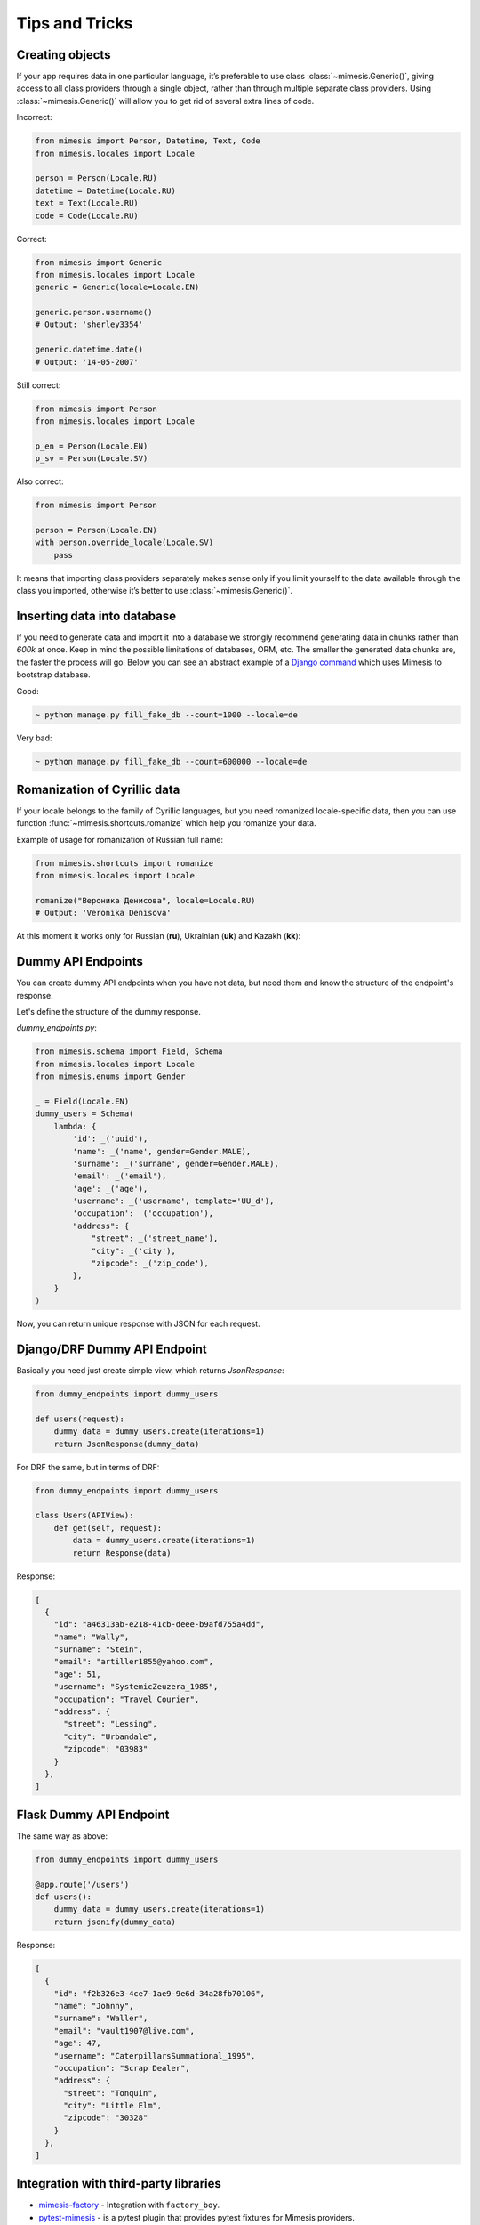 ===============
Tips and Tricks
===============

Creating objects
----------------

If your app requires data in one particular language, it’s preferable to
use class :class:`~mimesis.Generic()`, giving access to all class providers through a
single object, rather than through multiple separate class providers.
Using :class:`~mimesis.Generic()` will allow you to get rid of several extra lines of
code.

Incorrect:

.. code:: python

    from mimesis import Person, Datetime, Text, Code
    from mimesis.locales import Locale

    person = Person(Locale.RU)
    datetime = Datetime(Locale.RU)
    text = Text(Locale.RU)
    code = Code(Locale.RU)


Correct:

.. code:: python

    from mimesis import Generic
    from mimesis.locales import Locale
    generic = Generic(locale=Locale.EN)

    generic.person.username()
    # Output: 'sherley3354'

    generic.datetime.date()
    # Output: '14-05-2007'

Still correct:

.. code:: python

    from mimesis import Person
    from mimesis.locales import Locale

    p_en = Person(Locale.EN)
    p_sv = Person(Locale.SV)


Also correct:

.. code:: python

    from mimesis import Person

    person = Person(Locale.EN)
    with person.override_locale(Locale.SV)
        pass


It means that importing class providers separately makes sense only if
you limit yourself to the data available through the class you imported,
otherwise it’s better to use :class:`~mimesis.Generic()`.


Inserting data into database
----------------------------

If you need to generate data and import it into a database we strongly
recommend generating data in chunks rather than *600k* at once. Keep
in mind the possible limitations of databases, ORM, etc. The smaller the
generated data chunks are, the faster the process will go. Below you can
see an abstract example of a `Django command <https://docs.djangoproject.com/en/2.2/howto/custom-management-commands/>`_ which uses Mimesis to bootstrap database.

Good:

.. code:: text

    ~ python manage.py fill_fake_db --count=1000 --locale=de

Very bad:

.. code:: text

    ~ python manage.py fill_fake_db --count=600000 --locale=de


Romanization of Cyrillic data
-----------------------------

If your locale belongs to the family of Cyrillic languages, but you need
romanized locale-specific data, then you can use function :func:`~mimesis.shortcuts.romanize` which
help you romanize your data.

Example of usage for romanization of Russian full name:

.. code:: python

    from mimesis.shortcuts import romanize
    from mimesis.locales import Locale

    romanize("Вероника Денисова", locale=Locale.RU)
    # Output: 'Veronika Denisova'



At this moment it works only for Russian (**ru**),
Ukrainian (**uk**) and Kazakh (**kk**):


Dummy API Endpoints
-------------------

You can create dummy API endpoints when you have not data,
but need them and know the structure of the endpoint's response.

Let's define the structure of the dummy response.

`dummy_endpoints.py`:

.. code:: python

    from mimesis.schema import Field, Schema
    from mimesis.locales import Locale
    from mimesis.enums import Gender

    _ = Field(Locale.EN)
    dummy_users = Schema(
        lambda: {
            'id': _('uuid'),
            'name': _('name', gender=Gender.MALE),
            'surname': _('surname', gender=Gender.MALE),
            'email': _('email'),
            'age': _('age'),
            'username': _('username', template='UU_d'),
            'occupation': _('occupation'),
            "address": {
                "street": _('street_name'),
                "city": _('city'),
                "zipcode": _('zip_code'),
            },
        }
    )


Now, you can return unique response with JSON for each request.

Django/DRF Dummy API Endpoint
-----------------------------

Basically you need just create simple view, which returns `JsonResponse`:

.. code:: python

    from dummy_endpoints import dummy_users

    def users(request):
        dummy_data = dummy_users.create(iterations=1)
        return JsonResponse(dummy_data)


For DRF the same, but in terms of DRF:

.. code:: python

    from dummy_endpoints import dummy_users

    class Users(APIView):
        def get(self, request):
            data = dummy_users.create(iterations=1)
            return Response(data)

Response:

.. code:: json

    [
      {
        "id": "a46313ab-e218-41cb-deee-b9afd755a4dd",
        "name": "Wally",
        "surname": "Stein",
        "email": "artiller1855@yahoo.com",
        "age": 51,
        "username": "SystemicZeuzera_1985",
        "occupation": "Travel Courier",
        "address": {
          "street": "Lessing",
          "city": "Urbandale",
          "zipcode": "03983"
        }
      },
    ]

Flask Dummy API Endpoint
------------------------

The same way as above:

.. code:: python

    from dummy_endpoints import dummy_users

    @app.route('/users')
    def users():
        dummy_data = dummy_users.create(iterations=1)
        return jsonify(dummy_data)


Response:

.. code:: json

    [
      {
        "id": "f2b326e3-4ce7-1ae9-9e6d-34a28fb70106",
        "name": "Johnny",
        "surname": "Waller",
        "email": "vault1907@live.com",
        "age": 47,
        "username": "CaterpillarsSummational_1995",
        "occupation": "Scrap Dealer",
        "address": {
          "street": "Tonquin",
          "city": "Little Elm",
          "zipcode": "30328"
        }
      },
    ]



Integration with third-party libraries
--------------------------------------

- `mimesis-factory`_ - Integration with ``factory_boy``.
- `pytest-mimesis`_ - is a pytest plugin that provides pytest fixtures for Mimesis providers.

.. _mimesis-factory: https://github.com/mimesis-lab/mimesis-factory
.. _pytest-mimesis: https://github.com/pytest-dev/pytest-mimesis
